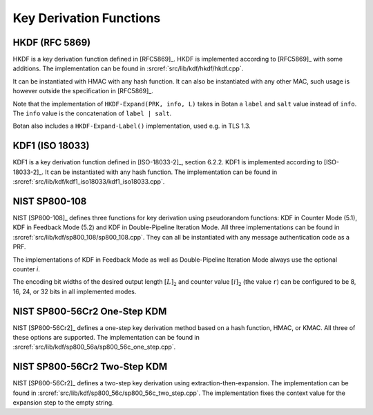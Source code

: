 Key Derivation Functions
========================

HKDF (RFC 5869)
---------------

HKDF is a key derivation function defined in [RFC5869]_.
HKDF is implemented according to [RFC5869]_ with some additions.
The implementation can be found in :srcref:`src/lib/kdf/hkdf/hkdf.cpp`.

It can be instantiated with HMAC with any hash function.
It can also be instantiated with any other MAC,
such usage is however outside the specification in [RFC5869]_.

Note that the implementation of ``HKDF-Expand(PRK, info, L)``
takes in Botan a ``label`` and ``salt`` value instead of ``info``.
The ``info`` value is the concatenation of ``label | salt``.

Botan also includes a ``HKDF-Expand-Label()`` implementation,
used e.g. in TLS 1.3.

KDF1 (ISO 18033)
----------------

KDF1 is a key derivation function defined in [ISO-18033-2]_, section 6.2.2.
KDF1 is implemented according to [ISO-18033-2]_. It can be
instantiated with any hash function. The implementation can be found in
:srcref:`src/lib/kdf/kdf1_iso18033/kdf1_iso18033.cpp`.

NIST SP800-108
--------------

NIST [SP800-108]_ defines three functions for key derivation using
pseudorandom functions: KDF in Counter Mode (5.1), KDF in Feedback Mode
(5.2) and KDF in Double-Pipeline Iteration Mode. All three
implementations can be found in :srcref:`src/lib/kdf/sp800_108/sp800_108.cpp`.
They can all be instantiated with any message authentication code as a
PRF.

The implementations of KDF in Feedback Mode as well as Double-Pipeline Iteration
Mode always use the optional counter *i*.

The encoding bit widths of the desired output length :math:`[L]_2` and counter
value :math:`[i]_2` (the value ``r``) can be configured to be 8, 16, 24, or 32
bits in all implemented modes.

NIST SP800-56Cr2 One-Step KDM
-----------------------------

NIST [SP800-56Cr2]_ defines a one-step key derivation method based on a hash
function, HMAC, or KMAC. All three of these options are supported. The
implementation can be found in
:srcref:`src/lib/kdf/sp800_56a/sp800_56c_one_step.cpp`.

NIST SP800-56Cr2 Two-Step KDM
-----------------------------

NIST [SP800-56Cr2]_ defines a two-step key derivation using
extraction-then-expansion. The implementation can be found in
:srcref:`src/lib/kdf/sp800_56c/sp800_56c_two_step.cpp`. The implementation
fixes the context value for the expansion step to the empty string.

